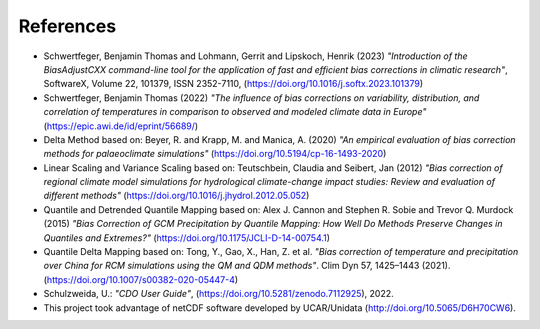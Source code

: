 References
==========

- Schwertfeger, Benjamin Thomas and Lohmann, Gerrit and Lipskoch, Henrik (2023) *"Introduction of the BiasAdjustCXX command-line tool for the application of fast and efficient bias corrections in climatic research"*, SoftwareX, Volume 22, 101379, ISSN 2352-7110, (https://doi.org/10.1016/j.softx.2023.101379)
- Schwertfeger, Benjamin Thomas (2022) *"The influence of bias corrections on variability, distribution, and correlation of temperatures in comparison to observed and modeled climate data in Europe"* (https://epic.awi.de/id/eprint/56689/)
- Delta Method based on: Beyer, R. and Krapp, M. and Manica, A. (2020) *"An empirical evaluation of bias correction methods for palaeoclimate simulations"* (https://doi.org/10.5194/cp-16-1493-2020)
- Linear Scaling and Variance Scaling based on: Teutschbein, Claudia and Seibert, Jan (2012) *"Bias correction of regional climate model simulations for hydrological climate-change impact studies: Review and evaluation of different methods"* (https://doi.org/10.1016/j.jhydrol.2012.05.052)
- Quantile and Detrended Quantile Mapping based on: Alex J. Cannon and Stephen R. Sobie and Trevor Q. Murdock (2015) *"Bias Correction of GCM Precipitation by Quantile Mapping: How Well Do Methods Preserve Changes in Quantiles and Extremes?"* (https://doi.org/10.1175/JCLI-D-14-00754.1)
- Quantile Delta Mapping based on: Tong, Y., Gao, X., Han, Z. et al. *"Bias correction of temperature and precipitation over China for RCM simulations using the QM and QDM methods"*. Clim Dyn 57, 1425–1443 (2021). (https://doi.org/10.1007/s00382-020-05447-4)
- Schulzweida, U.: *"CDO User Guide"*, (https://doi.org/10.5281/zenodo.7112925), 2022.
- This project took advantage of netCDF software developed by UCAR/Unidata (http://doi.org/10.5065/D6H70CW6).
